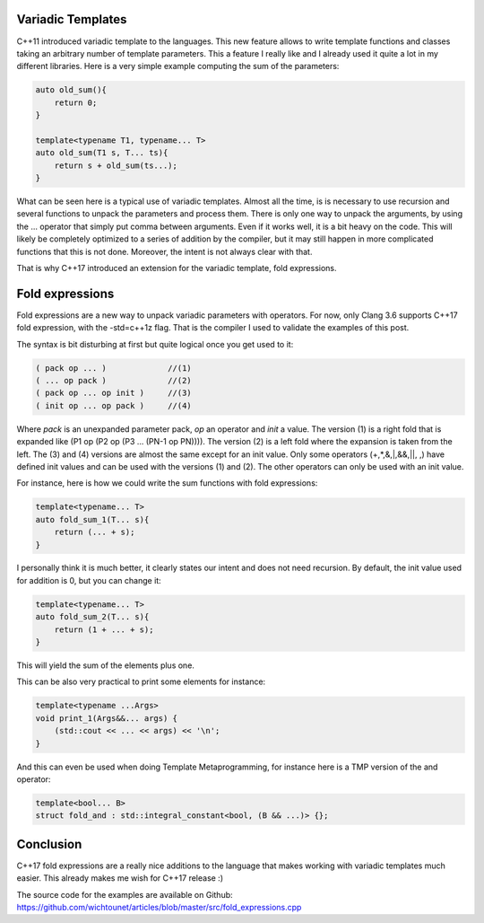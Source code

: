 Variadic Templates
++++++++++++++++++

C++11 introduced variadic template to the languages. This new feature allows to write template functions and classes taking an arbitrary number of template parameters. This a feature I really like and I already used it quite a lot in my different libraries. Here is a very simple example computing the sum of the parameters:

.. code:: c++

    auto old_sum(){
        return 0;
    }

    template<typename T1, typename... T>
    auto old_sum(T1 s, T... ts){
        return s + old_sum(ts...);
    }

What can be seen here is a typical use of variadic templates. Almost all the time, is is necessary to use recursion and several functions to unpack the parameters and process them. There is only one way to unpack the arguments, by using the ... operator that simply put comma between arguments. Even if it works well, it is a bit heavy on the code. This will likely be completely optimized to a series of addition by the compiler, but it may still happen in more complicated functions that this is not done. Moreover, the intent is not always clear with that.

That is why C++17 introduced an extension for the variadic template, fold expressions.

Fold expressions
++++++++++++++++

Fold expressions are a new way to unpack variadic parameters with operators. For now, only Clang 3.6 supports C++17 fold expression, with the -std=c++1z flag. That is the compiler I used to validate the examples of this post.

The syntax is bit disturbing at first but quite logical once you get used to it:

.. code:: c++

    ( pack op ... )             //(1)
    ( ... op pack )             //(2)
    ( pack op ... op init )     //(3)
    ( init op ... op pack )     //(4)

Where *pack* is an unexpanded parameter pack, *op* an operator and *init* a value. The version (1) is a right fold that is expanded like (P1 op (P2 op (P3 ... (PN-1 op PN)))). The version (2) is a left fold where the expansion is taken from the left. The (3) and (4) versions are almost the same except for an init value. Only some operators (+,*,&,|,&&,||, ,) have defined init values and can be used with the versions (1) and (2). The other operators can only be used with an init value.

For instance, here is how we could write the sum functions with fold expressions:

.. code:: c++

    template<typename... T>
    auto fold_sum_1(T... s){
        return (... + s);
    }

I personally think it is much better, it clearly states our intent and does not need recursion. By default, the init value used for addition is 0, but you can change it:

.. code:: c++

    template<typename... T>
    auto fold_sum_2(T... s){
        return (1 + ... + s);
    }

This will yield the sum of the elements plus one.

This can be also very practical to print some elements for instance:

.. code:: c++

    template<typename ...Args>
    void print_1(Args&&... args) {
        (std::cout << ... << args) << '\n';
    }

And this can even be used when doing Template Metaprogramming, for instance here is a TMP version of the and operator:

.. code:: c++

    template<bool... B>
    struct fold_and : std::integral_constant<bool, (B && ...)> {};


Conclusion
++++++++++

C++17 fold expressions are a really nice additions to the language that makes working with variadic templates much easier. This already makes me wish for C++17 release :)

The source code for the examples are available on Github: https://github.com/wichtounet/articles/blob/master/src/fold_expressions.cpp
